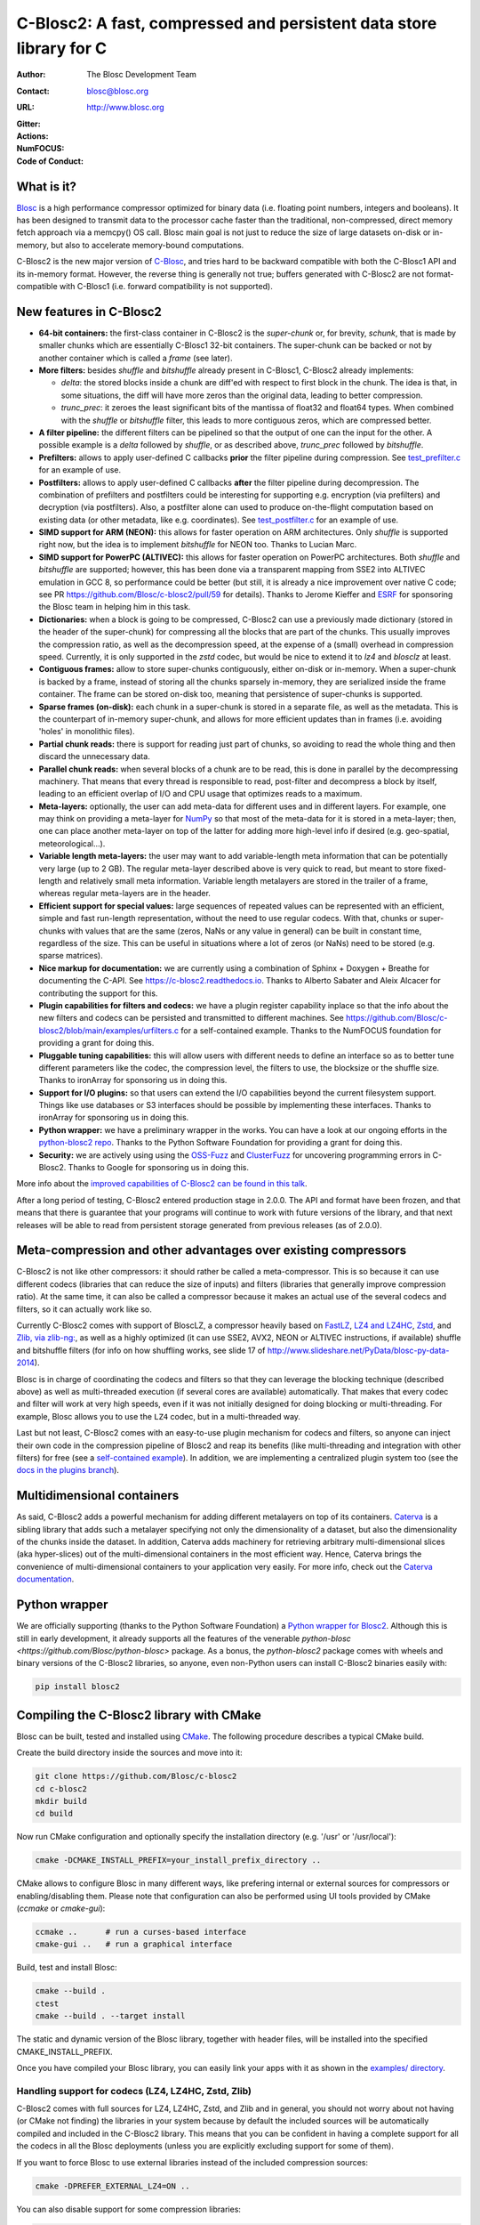 ======================================================================
 C-Blosc2: A fast, compressed and persistent data store library for C
======================================================================

:Author: The Blosc Development Team
:Contact: blosc@blosc.org
:URL: http://www.blosc.org
:Gitter: |gitter|
:Actions: |actions|
:NumFOCUS: |numfocus|
:Code of Conduct: |Contributor Covenant|

.. |gitter| image:: https://badges.gitter.im/Blosc/c-blosc.svg
        :alt: Join the chat at https://gitter.im/Blosc/c-blosc
        :target: https://gitter.im/Blosc/c-blosc?utm_source=badge&utm_medium=badge&utm_campaign=pr-badge&utm_content=badge

.. |actions| image:: https://github.com/Blosc/c-blosc2/workflows/CI%20CMake/badge.svg
        :target: https://github.com/Blosc/c-blosc2/actions?query=workflow%3A%22CI+CMake%22

.. |appveyor| image:: https://ci.appveyor.com/api/projects/status/qiaxywqrouj6nkug/branch/master?svg=true
        :target: https://ci.appveyor.com/project/FrancescAlted/c-blosc2/branch/master

.. |numfocus| image:: https://img.shields.io/badge/powered%20by-NumFOCUS-orange.svg?style=flat&colorA=E1523D&colorB=007D8A
        :target: https://numfocus.org

.. |Contributor Covenant| image:: https://img.shields.io/badge/Contributor%20Covenant-v2.0%20adopted-ff69b4.svg
        :target: code_of_conduct.md


What is it?
===========

`Blosc <http://blosc.org/pages/blosc-in-depth/>`_ is a high performance compressor optimized for binary data (i.e. floating point numbers, integers and booleans).  It has been designed to transmit data to the processor cache faster than the traditional, non-compressed, direct memory fetch approach via a memcpy() OS call.  Blosc main goal is not just to reduce the size of large datasets on-disk or in-memory, but also to accelerate memory-bound computations.

C-Blosc2 is the new major version of `C-Blosc <https://github.com/Blosc/c-blosc>`_, and tries hard to be backward compatible with both the C-Blosc1 API and its in-memory format.  However, the reverse thing is generally not true; buffers generated with C-Blosc2 are not format-compatible with C-Blosc1 (i.e. forward compatibility is not supported).


New features in C-Blosc2
========================

* **64-bit containers:** the first-class container in C-Blosc2 is the `super-chunk` or, for brevity, `schunk`, that is made by smaller chunks which are essentially C-Blosc1 32-bit containers.  The super-chunk can be backed or not by another container which is called a `frame` (see later).

* **More filters:** besides `shuffle` and `bitshuffle` already present in C-Blosc1, C-Blosc2 already implements:

  - `delta`: the stored blocks inside a chunk are diff'ed with respect to first block in the chunk.  The idea is that, in some situations, the diff will have more zeros than the original data, leading to better compression.

  - `trunc_prec`: it zeroes the least significant bits of the mantissa of float32 and float64 types.  When combined with the `shuffle` or `bitshuffle` filter, this leads to more contiguous zeros, which are compressed better.

* **A filter pipeline:** the different filters can be pipelined so that the output of one can the input for the other.  A possible example is a `delta` followed by `shuffle`, or as described above, `trunc_prec` followed by `bitshuffle`.

* **Prefilters:** allows to apply user-defined C callbacks **prior** the filter pipeline during compression.  See `test_prefilter.c <https://github.com/Blosc/c-blosc2/blob/master/tests/test_prefilter.c>`_ for an example of use.

* **Postfilters:** allows to apply user-defined C callbacks **after** the filter pipeline during decompression. The combination of prefilters and postfilters could be interesting for supporting e.g. encryption (via prefilters) and decryption (via postfilters).  Also, a postfilter alone can used to produce on-the-flight computation based on existing data (or other metadata, like e.g. coordinates). See `test_postfilter.c <https://github.com/Blosc/c-blosc2/blob/master/tests/test_postfilter.c>`_ for an example of use.

* **SIMD support for ARM (NEON):** this allows for faster operation on ARM architectures.  Only `shuffle` is supported right now, but the idea is to implement `bitshuffle` for NEON too.  Thanks to Lucian Marc.

* **SIMD support for PowerPC (ALTIVEC):** this allows for faster operation on PowerPC architectures.  Both `shuffle`  and `bitshuffle` are supported; however, this has been done via a transparent mapping from SSE2 into ALTIVEC emulation in GCC 8, so performance could be better (but still, it is already a nice improvement over native C code; see PR https://github.com/Blosc/c-blosc2/pull/59 for details).  Thanks to Jerome Kieffer and `ESRF <https://www.esrf.fr>`_ for sponsoring the Blosc team in helping him in this task.

* **Dictionaries:** when a block is going to be compressed, C-Blosc2 can use a previously made dictionary (stored in the header of the super-chunk) for compressing all the blocks that are part of the chunks.  This usually improves the compression ratio, as well as the decompression speed, at the expense of a (small) overhead in compression speed.  Currently, it is only supported in the `zstd` codec, but would be nice to extend it to `lz4` and `blosclz` at least.

* **Contiguous frames:** allow to store super-chunks contiguously, either on-disk or in-memory.  When a super-chunk is backed by a frame, instead of storing all the chunks sparsely in-memory, they are serialized inside the frame container.  The frame can be stored on-disk too, meaning that persistence of super-chunks is supported.

* **Sparse frames (on-disk):** each chunk in a super-chunk is stored in a separate file, as well as the metadata.  This is the counterpart of in-memory super-chunk, and allows for more efficient updates than in frames (i.e. avoiding 'holes' in monolithic files).

* **Partial chunk reads:** there is support for reading just part of chunks, so avoiding to read the whole thing and then discard the unnecessary data.

* **Parallel chunk reads:** when several blocks of a chunk are to be read, this is done in parallel by the decompressing machinery.  That means that every thread is responsible to read, post-filter and decompress a block by itself, leading to an efficient overlap of I/O and CPU usage that optimizes reads to a maximum.

* **Meta-layers:** optionally, the user can add meta-data for different uses and in different layers.  For example, one may think on providing a meta-layer for `NumPy <http://www.numpy.org>`_ so that most of the meta-data for it is stored in a meta-layer; then, one can place another meta-layer on top of the latter for adding more high-level info if desired (e.g. geo-spatial, meteorological...).

* **Variable length meta-layers:** the user may want to add variable-length meta information that can be potentially very large (up to 2 GB). The regular meta-layer described above is very quick to read, but meant to store fixed-length and relatively small meta information.  Variable length metalayers are stored in the trailer of a frame, whereas regular meta-layers are in the header.

* **Efficient support for special values:** large sequences of repeated values can be represented with an efficient, simple and fast run-length representation, without the need to use regular codecs.  With that, chunks or super-chunks with values that are the same (zeros, NaNs or any value in general) can be built in constant time, regardless of the size.  This can be useful in situations where a lot of zeros (or NaNs) need to be stored (e.g. sparse matrices).

* **Nice markup for documentation:** we are currently using a combination of Sphinx + Doxygen + Breathe for documenting the C-API.  See https://c-blosc2.readthedocs.io.  Thanks to Alberto Sabater and Aleix Alcacer for contributing the support for this.

* **Plugin capabilities for filters and codecs:** we have a plugin register capability inplace so that the info about the new filters and codecs can be persisted and transmitted to different machines.  See https://github.com/Blosc/c-blosc2/blob/main/examples/urfilters.c for a self-contained example.  Thanks to the NumFOCUS foundation for providing a grant for doing this.

* **Pluggable tuning capabilities:** this will allow users with different needs to define an interface so as to better tune different parameters like the codec, the compression level, the filters to use, the blocksize or the shuffle size.  Thanks to ironArray for sponsoring us in doing this.

* **Support for I/O plugins:** so that users can extend the I/O capabilities beyond the current filesystem support.  Things like use databases or S3 interfaces should be possible by implementing these interfaces.  Thanks to ironArray for sponsoring us in doing this.

* **Python wrapper:**  we have a preliminary wrapper in the works.  You can have a look at our ongoing efforts in the `python-blosc2 repo <https://github.com/Blosc/python-blosc2>`_.  Thanks to the Python Software Foundation for providing a grant for doing this.

* **Security:** we are actively using using the `OSS-Fuzz <https://github.com/google/oss-fuzz>`_ and `ClusterFuzz <https://oss-fuzz.com>`_ for uncovering programming errors in C-Blosc2.  Thanks to Google for sponsoring us in doing this.

More info about the `improved capabilities of C-Blosc2 can be found in this talk <https://www.blosc.org/docs/Caterva-HDF5-Workshop.pdf>`_.

After a long period of testing, C-Blosc2 entered production stage in 2.0.0.  The API and format have been frozen, and that means that there is guarantee that your programs will continue to work with future versions of the library, and that next releases will be able to read from persistent storage generated from previous releases (as of 2.0.0).


Meta-compression and other advantages over existing compressors
===============================================================

C-Blosc2 is not like other compressors: it should rather be called a meta-compressor.  This is so because it can use different codecs (libraries that can reduce the size of inputs) and filters (libraries that generally improve compression ratio).  At the same time, it can also be called a compressor because it makes an actual use of the several codecs and filters, so it can actually work like so.

Currently C-Blosc2 comes with support of BloscLZ, a compressor heavily based on `FastLZ <http://fastlz.org/>`_, `LZ4 and LZ4HC <https://github.com/lz4/lz4>`_, `Zstd <https://github.com/facebook/zstd>`_, and `Zlib, via zlib-ng: <https://github.com/zlib-ng/zlib-ng>`_, as well as a highly optimized (it can use SSE2, AVX2, NEON or ALTIVEC instructions, if available) shuffle and bitshuffle filters (for info on how shuffling works, see slide 17 of http://www.slideshare.net/PyData/blosc-py-data-2014).

Blosc is in charge of coordinating the codecs and filters so that they can leverage the blocking technique (described above) as
well as multi-threaded execution (if several cores are available) automatically. That makes that every codec and filter
will work at very high speeds, even if it was not initially designed for doing blocking or multi-threading. For example,
Blosc allows you to use the ``LZ4`` codec, but in a multi-threaded way.

Last but not least, C-Blosc2 comes with an easy-to-use plugin mechanism for codecs and filters, so anyone can inject their own code in the compression pipeline of Blosc2 and reap its benefits (like multi-threading and integration with other filters) for free (see a `self-contained example <https://github.com/Blosc/c-blosc2/blob/main/examples/urfilters.c>`_).  In addition, we are implementing a centralized plugin system too (see the `docs in the plugins branch <https://github.com/Blosc/c-blosc2/blob/plugins/plugins/README.md>`_).


Multidimensional containers
===========================

As said, C-Blosc2 adds a powerful mechanism for adding different metalayers on top of its containers.  `Caterva <https://github.com/Blosc/Caterva>`_ is a sibling library that adds such a metalayer specifying not only the dimensionality of a dataset, but also the dimensionality of the chunks inside the dataset.  In addition, Caterva adds machinery for retrieving arbitrary multi-dimensional slices (aka hyper-slices) out of the multi-dimensional containers in the most efficient way.  Hence, Caterva brings the convenience of multi-dimensional containers to your application very easily.  For more info, check out the `Caterva documentation <https://caterva.readthedocs.io>`_.


Python wrapper
==============

We are officially supporting (thanks to the Python Software Foundation) a `Python wrapper for Blosc2 <https://github.com/Blosc/python-blosc2>`_.  Although this is still in early development, it already supports all the features of the venerable `python-blosc <https://github.com/Blosc/python-blosc>` package.  As a bonus, the `python-blosc2` package comes with wheels and binary versions of the C-Blosc2 libraries, so anyone, even non-Python users can install C-Blosc2 binaries easily with:

.. code-block:: console

  pip install blosc2


Compiling the C-Blosc2 library with CMake
=========================================

Blosc can be built, tested and installed using `CMake <http://www.cmake.org>`_.  The following procedure describes a typical CMake build.

Create the build directory inside the sources and move into it:

.. code-block:: console

  git clone https://github.com/Blosc/c-blosc2
  cd c-blosc2
  mkdir build
  cd build

Now run CMake configuration and optionally specify the installation
directory (e.g. '/usr' or '/usr/local'):

.. code-block:: console

  cmake -DCMAKE_INSTALL_PREFIX=your_install_prefix_directory ..

CMake allows to configure Blosc in many different ways, like prefering internal or external sources for compressors or enabling/disabling them.  Please note that configuration can also be performed using UI tools provided by CMake (`ccmake`  or `cmake-gui`):

.. code-block:: console

  ccmake ..      # run a curses-based interface
  cmake-gui ..   # run a graphical interface

Build, test and install Blosc:

.. code-block:: console

  cmake --build .
  ctest
  cmake --build . --target install

The static and dynamic version of the Blosc library, together with header files, will be installed into the specified CMAKE_INSTALL_PREFIX.

Once you have compiled your Blosc library, you can easily link your apps with it as shown in the `examples/ directory <https://github.com/Blosc/c-blosc2/blob/master/examples>`_.


Handling support for codecs (LZ4, LZ4HC, Zstd, Zlib)
~~~~~~~~~~~~~~~~~~~~~~~~~~~~~~~~~~~~~~~~~~~~~~~~~~~~

C-Blosc2 comes with full sources for LZ4, LZ4HC, Zstd, and Zlib and in general, you should not worry about not having (or CMake not finding) the libraries in your system because by default the included sources will be automatically compiled and included in the C-Blosc2 library. This means that you can be confident in having a complete support for all the codecs in all the Blosc deployments (unless you are explicitly excluding support for some of them).

If you want to force Blosc to use external libraries instead of the included compression sources:

.. code-block:: console

  cmake -DPREFER_EXTERNAL_LZ4=ON ..

You can also disable support for some compression libraries:

.. code-block:: console

  cmake -DDEACTIVATE_ZSTD=ON ..


Supported platforms
~~~~~~~~~~~~~~~~~~~

C-Blosc2 is meant to support all platforms where a C99 compliant C compiler can be found.  The ones that are mostly tested are Intel (Linux, Mac OSX and Windows), ARM (Linux, Mac), and PowerPC (Linux) but exotic ones as IBM Blue Gene Q embedded "A2" processor are reported to work too.  More on ARM support in `README_ARM.rst`.

For Windows, you will need at least VS2015 or higher on x86 and x64 targets (i.e. ARM is not supported on Windows).

For Mac OSX, make sure that you have installed the command line developer tools.  You can always install them with:

.. code-block:: console

  xcode-select --install

For Mac OSX on arm64 architecture, you need to compile like this:

.. code-block:: console

  CC="clang -arch arm64" cmake ..


Support for the LZ4 optimized version in Intel IPP
~~~~~~~~~~~~~~~~~~~~~~~~~~~~~~~~~~~~~~~~~~~~~~~~~~

C-Blosc2 comes with support for a highly optimized version of the LZ4 codec present in Intel IPP.  Here it is a way to easily install Intel IPP using [conda](https://docs.conda.io):

.. code-block:: console

   conda install -c intel ipp-static

With that, you can enable support for LZ4/IPP (it is disabled by default) with:

.. code-block:: console

   cmake .. -DDEACTIVATE_IPP=OFF

In some Intel CPUs LZ4/IPP could be faster than regular LZ4, although in many cases you may experience different compression ratios depending on which version you use.  See #313 for some quick and dirty benchmarks.


Display error messages
~~~~~~~~~~~~~~~~~~~~~~

By default error messages are disabled. To display them, you just need to activate the Blosc tracing machinery by setting
the ``BLOSC_TRACE`` environment variable.


Contributing
============

If you want to collaborate in this development you are welcome.  We need help in the different areas listed at the `ROADMAP <https://github.com/Blosc/c-blosc2/blob/master/ROADMAP.md>`_; also, be sure to read our `DEVELOPING-GUIDE <https://github.com/Blosc/c-blosc2/blob/master/DEVELOPING-GUIDE.rst>`_ and our `Code of Conduct <https://github.com/Blosc/community/blob/master/code_of_conduct.md>`_.  Blosc is distributed using the `BSD license <https://github.com/Blosc/c-blosc2/blob/master/LICENSE.txt>`_.


Tweeter feed
============

Follow `@Blosc2 <https://twitter.com/Blosc2>`_ so as to get informed about the latest developments.


Acknowledgments
===============

See :doc:`THANKS <./THANKS>`_.


----

**Enjoy data!**
